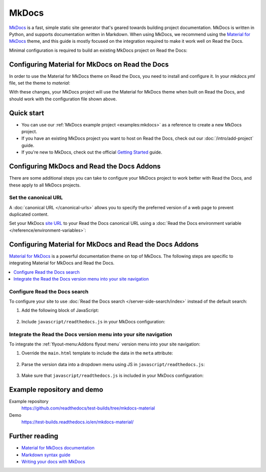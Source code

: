 MkDocs
======

.. meta::
   :description lang=en: Hosting MkDocs sites on Read the Docs.

`MkDocs`_ is a fast, simple static site generator that's geared towards building project documentation.
MkDocs is written in Python, and supports documentation written in Markdown.
When using MkDocs, we recommend using the `Material for MkDocs`_ theme,
and this guide is mostly focused on the integration required to make it work well on Read the Docs.

Minimal configuration is required to build an existing MkDocs project on Read the Docs:

.. code-block:: yaml
   :caption: .readthedocs.yaml

    version: 2

    build:
      os: "ubuntu-24.04"
      tools:
        python: "3"
      # We recommend using a requirements file for reproducible builds.
      # This is just a quick example to get started.
      # https://docs.readthedocs.io/page/guides/reproducible-builds.html
      jobs:
        pre_install:
          - pip install mkdocs-material

    mkdocs:
      configuration: mkdocs.yml

.. _MkDocs: https://www.mkdocs.org/
.. _Material for MkDocs: https://squidfunk.github.io/mkdocs-material

Configuring Material for MkDocs on Read the Docs
------------------------------------------------

In order to use the Material for MkDocs theme on Read the Docs,
you need to install and configure it.
In your `mkdocs.yml` file, set the theme to `material`:

.. code-block:: yaml
   :caption: mkdocs.yml

    theme:
      name: material

With these changes, your MkDocs project will use the Material for MkDocs theme when built on Read the Docs,
and should work with the configuration file shown above.

Quick start
-----------

- You can use our :ref:`MkDocs example project <examples:mkdocs>` as a reference to create a new MkDocs project.
- If you have an existing MkDocs project you want to host on Read the Docs, check out our :doc:`/intro/add-project` guide.
- If you're new to MkDocs, check out the official `Getting Started <https://www.mkdocs.org/getting-started/>`_ guide.

Configuring MkDocs and Read the Docs Addons
-------------------------------------------

There are some additional steps you can take to configure your MkDocs project to work better with Read the Docs,
and these apply to all MkDocs projects.

Set the canonical URL
~~~~~~~~~~~~~~~~~~~~~

A :doc:`canonical URL </canonical-urls>` allows you to specify the preferred version of a web page
to prevent duplicated content.

Set your MkDocs `site URL`_ to your Read the Docs canonical URL using a
:doc:`Read the Docs environment variable </reference/environment-variables>`:

.. code-block:: yaml
    :caption: mkdocs.yml

    site_url: !ENV READTHEDOCS_CANONICAL_URL

.. _site URL: https://www.mkdocs.org/user-guide/configuration/#site_url

Configuring Material for MkDocs and Read the Docs Addons
--------------------------------------------------------

`Material for MkDocs`_ is a powerful documentation theme on top of MkDocs.
The following steps are specific to integrating Material for MkDocs and Read the Docs.

.. contents::
   :local:
   :backlinks: none

Configure Read the Docs search
~~~~~~~~~~~~~~~~~~~~~~~~~~~~~~

To configure your site to use :doc:`Read the Docs search </server-side-search/index>` instead of the default search:

#. Add the following block of JavaScript:

    .. code-block:: js
        :caption: javascript/readthedocs.js

        document.addEventListener("DOMContentLoaded", function(event) {
        // Trigger Read the Docs' search addon instead of Material MkDocs default
        document.querySelector(".md-search__input").addEventListener("focus", (e) => {
                const event = new CustomEvent("readthedocs-search-show");
                document.dispatchEvent(event);
            });
        });

#. Include ``javascript/readthedocs.js`` in your MkDocs configuration:

    .. code-block:: yaml
        :caption: mkdocs.yml

        extra_javascript:
            - javascript/readthedocs.js

Integrate the Read the Docs version menu into your site navigation
~~~~~~~~~~~~~~~~~~~~~~~~~~~~~~~~~~~~~~~~~~~~~~~~~~~~~~~~~~~~~~~~~~

To integrate the :ref:`flyout-menu:Addons flyout menu` version menu into your site navigation:

#. Override the ``main.html`` template to include the data in the ``meta`` attribute:

    .. code-block:: html
        :caption: overrides/main.html

        {% extends "base.html" %}

        {% block site_meta %}
        {{ super() }}
        <meta name="readthedocs-addons-api-version" content="1" />
        {% endblock %}

#. Parse the version data into a dropdown menu using JS in ``javascript/readthedocs.js``:

    .. code-block:: js
        :caption: javascript/readthedocs.js

        // Use CustomEvent to generate the version selector
        document.addEventListener(
                "readthedocs-addons-data-ready",
                function (event) {
                const config = event.detail.data();
                const versioning = `
        <div class="md-version">
        <button class="md-version__current" aria-label="Select version">
            ${config.versions.current.slug}
        </button>

        <ul class="md-version__list">
        ${ config.versions.active.map(
            (version) => `
            <li class="md-version__item">
            <a href="${ version.urls.documentation }" class="md-version__link">
                ${ version.slug }
            </a>
                    </li>`).join("\n")}
        </ul>
        </div>`;

            // Check if we already added versions and remove them if so.
            // This happens when using "Instant loading" feature.
            // See https://squidfunk.github.io/mkdocs-material/setup/setting-up-navigation/#instant-loading
            const currentVersions = document.querySelector(".md-version");
            if (currentVersions !== null) {
              currentVersions.remove();
            }
            document.querySelector(".md-header__topic").insertAdjacentHTML("beforeend", versioning);
        });

#. Make sure that ``javascript/readthedocs.js`` is included in your MkDocs configuration:

    .. code-block:: yaml
        :caption: mkdocs.yml

        extra_javascript:
            - javascript/readthedocs.js

Example repository and demo
---------------------------

Example repository
    https://github.com/readthedocs/test-builds/tree/mkdocs-material

Demo
    https://test-builds.readthedocs.io/en/mkdocs-material/

Further reading
---------------

* `Material for MkDocs documentation`_
* `Markdown syntax guide`_
* `Writing your docs with MkDocs`_

.. _Material for MkDocs documentation: https://squidfunk.github.io/mkdocs-material/setup/
.. _Markdown syntax guide: https://daringfireball.net/projects/markdown/syntax
.. _Writing your docs with MkDocs: https://www.mkdocs.org/user-guide/writing-your-docs/
